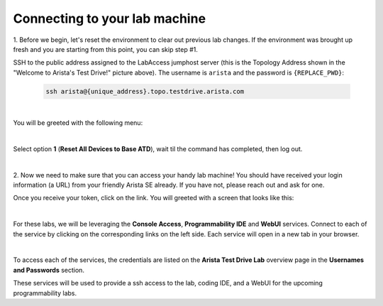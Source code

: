Connecting to your lab machine
==============================

1. Before we begin, let's reset the environment to clear out previous lab changes.
If the environment was brought up fresh and you are starting from this point, you can skip step #1.

.. image:: images/program_connecting/nested_connecting_1.png

SSH to the public address assigned to the LabAccess jumphost server (this is the Topology Address shown in the "Welcome to Arista's Test Drive!" picture above). The username is ``arista`` and the password is ``{REPLACE_PWD}``:

    .. code-block:: text

       ssh arista@{unique_address}.topo.testdrive.arista.com

|
You will be greeted with the following menu:


.. image:: images/program_connecting/nested_connecting_2.png
   :align: center

|

Select option **1** (**Reset All Devices to Base ATD**), wait til the command has completed, then log out.

|

2. Now we need to make sure that you can access your handy lab machine! You should have received your login 
information (a URL) from your friendly Arista SE already. If you have not, please reach out and ask for one.

Once you receive your token, click on the link. You will greeted with a
screen that looks like this:

.. image:: images/program_connecting/nested_connecting_landing_1.png
   :align: center
|
For these labs, we will be leveraging the **Console Access**, **Programmability IDE** and **WebUI** services. Connect to each of the service by clicking on the corresponding links on the left side.
Each service will open in a new tab in your browser.

.. image:: images/program_connecting/nested_connecting_overview_1.png
   :align: center
|
To access each of the services, the credentials are listed on the **Arista Test Drive Lab** overview page in the **Usernames and Passwords** section.

These services will be used to provide a ssh access to the lab, coding IDE, and a WebUI for the upcoming programmability labs.
